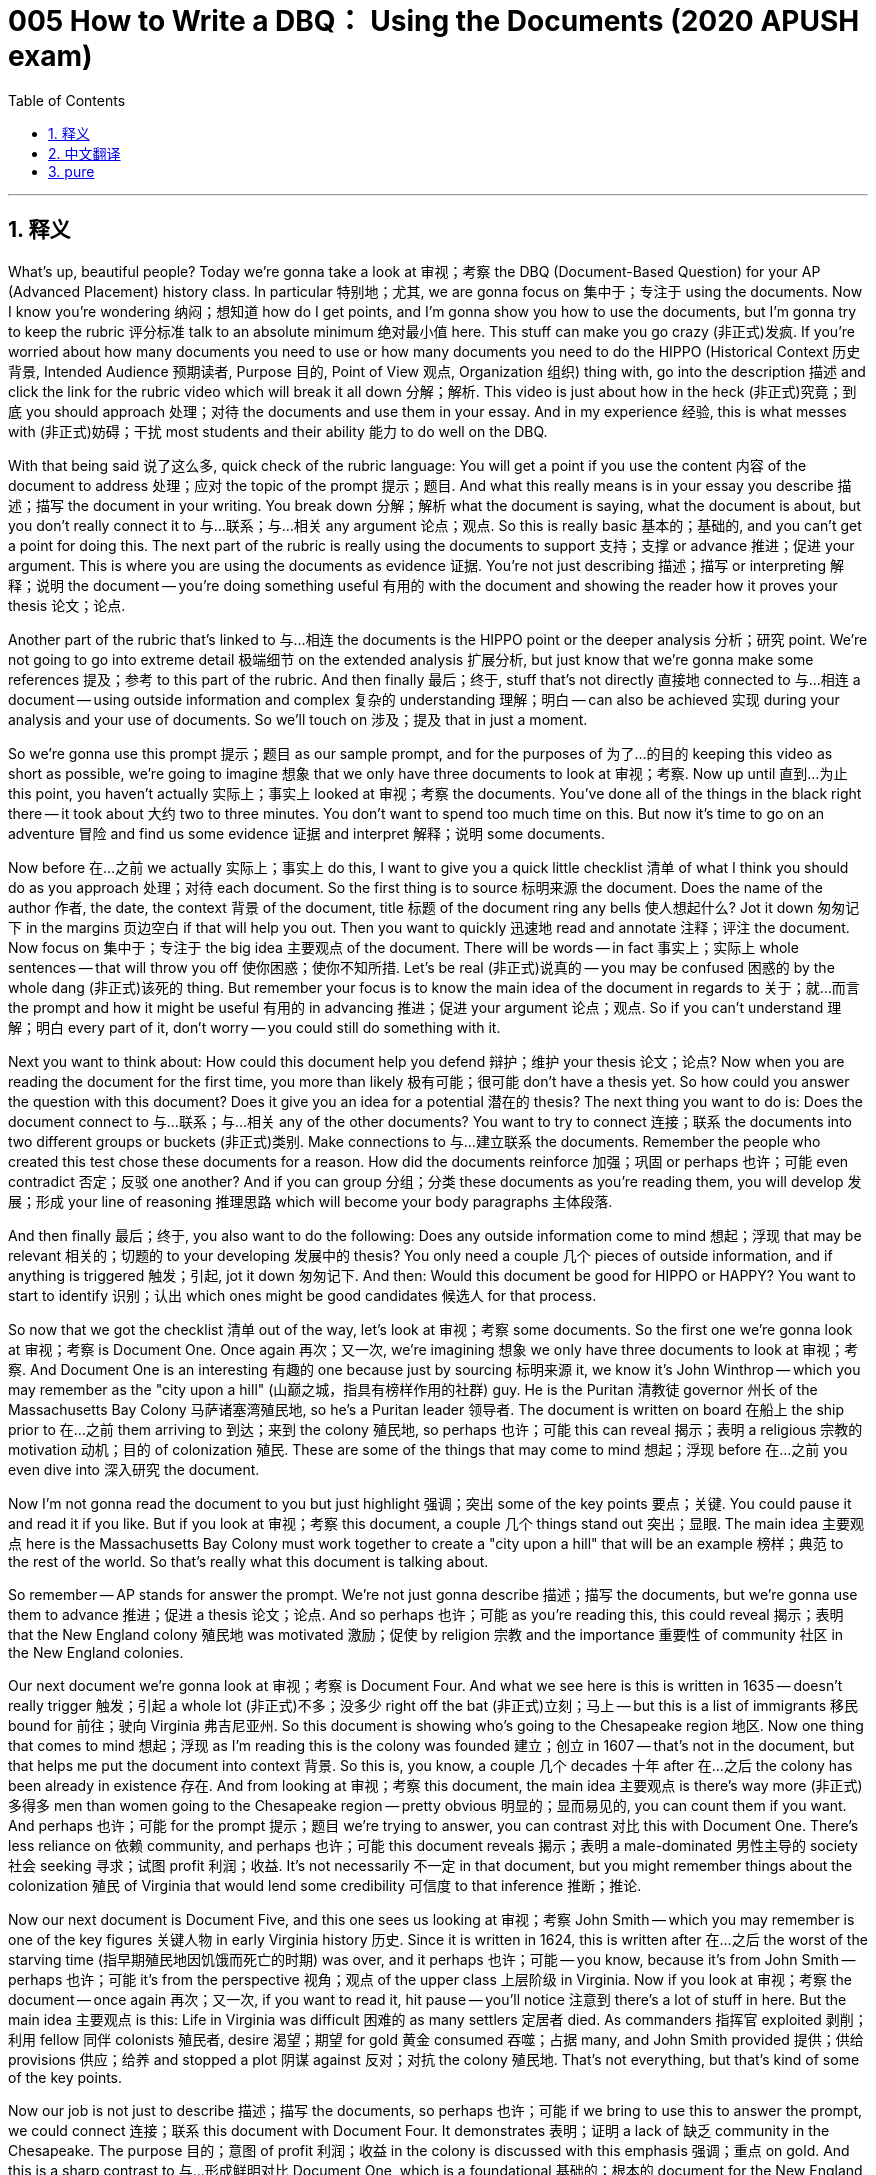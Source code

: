 = 005 How to Write a DBQ： Using the Documents (2020 APUSH exam)
:toc: left
:toclevels: 3
:sectnums:
:stylesheet: ../../../myAdocCss.css

'''

== 释义

What's up, beautiful people? Today we're gonna take a look at 审视；考察 the DBQ (Document-Based Question) for your AP (Advanced Placement) history class. In particular 特别地；尤其, we are gonna focus on 集中于；专注于 using the documents. Now I know you're wondering 纳闷；想知道 how do I get points, and I'm gonna show you how to use the documents, but I'm gonna try to keep the rubric 评分标准 talk to an absolute minimum 绝对最小值 here. This stuff can make you go crazy (非正式)发疯. If you're worried about how many documents you need to use or how many documents you need to do the HIPPO (Historical Context 历史背景, Intended Audience 预期读者, Purpose 目的, Point of View 观点, Organization 组织) thing with, go into the description 描述 and click the link for the rubric video which will break it all down 分解；解析. This video is just about how in the heck (非正式)究竟；到底 you should approach 处理；对待 the documents and use them in your essay. And in my experience 经验, this is what messes with (非正式)妨碍；干扰 most students and their ability 能力 to do well on the DBQ.

With that being said 说了这么多, quick check of the rubric language: You will get a point if you use the content 内容 of the document to address 处理；应对 the topic of the prompt 提示；题目. And what this really means is in your essay you describe 描述；描写 the document in your writing. You break down 分解；解析 what the document is saying, what the document is about, but you don't really connect it to 与…联系；与…相关 any argument 论点；观点. So this is really basic 基本的；基础的, and you can't get a point for doing this. The next part of the rubric is really using the documents to support 支持；支撑 or advance 推进；促进 your argument. This is where you are using the documents as evidence 证据. You're not just describing 描述；描写 or interpreting 解释；说明 the document -- you're doing something useful 有用的 with the document and showing the reader how it proves your thesis 论文；论点.

Another part of the rubric that's linked to 与…相连 the documents is the HIPPO point or the deeper analysis 分析；研究 point. We're not going to go into extreme detail 极端细节 on the extended analysis 扩展分析, but just know that we're gonna make some references 提及；参考 to this part of the rubric. And then finally 最后；终于, stuff that's not directly 直接地 connected to 与…相连 a document -- using outside information and complex 复杂的 understanding 理解；明白 -- can also be achieved 实现 during your analysis and your use of documents. So we'll touch on 涉及；提及 that in just a moment.

So we're gonna use this prompt 提示；题目 as our sample prompt, and for the purposes of 为了…的目的 keeping this video as short as possible, we're going to imagine 想象 that we only have three documents to look at 审视；考察. Now up until 直到…为止 this point, you haven't actually 实际上；事实上 looked at 审视；考察 the documents. You've done all of the things in the black right there -- it took about 大约 two to three minutes. You don't want to spend too much time on this. But now it's time to go on an adventure 冒险 and find us some evidence 证据 and interpret 解释；说明 some documents.

Now before 在…之前 we actually 实际上；事实上 do this, I want to give you a quick little checklist 清单 of what I think you should do as you approach 处理；对待 each document. So the first thing is to source 标明来源 the document. Does the name of the author 作者, the date, the context 背景 of the document, title 标题 of the document ring any bells 使人想起什么? Jot it down 匆匆记下 in the margins 页边空白 if that will help you out. Then you want to quickly 迅速地 read and annotate 注释；评注 the document. Now focus on 集中于；专注于 the big idea 主要观点 of the document. There will be words -- in fact 事实上；实际上 whole sentences -- that will throw you off 使你困惑；使你不知所措. Let's be real (非正式)说真的 -- you may be confused 困惑的 by the whole dang (非正式)该死的 thing. But remember your focus is to know the main idea of the document in regards to 关于；就…而言 the prompt and how it might be useful 有用的 in advancing 推进；促进 your argument 论点；观点. So if you can't understand 理解；明白 every part of it, don't worry -- you could still do something with it.

Next you want to think about: How could this document help you defend 辩护；维护 your thesis 论文；论点? Now when you are reading the document for the first time, you more than likely 极有可能；很可能 don't have a thesis yet. So how could you answer the question with this document? Does it give you an idea for a potential 潜在的 thesis? The next thing you want to do is: Does the document connect to 与…联系；与…相关 any of the other documents? You want to try to connect 连接；联系 the documents into two different groups or buckets (非正式)类别. Make connections to 与…建立联系 the documents. Remember the people who created this test chose these documents for a reason. How did the documents reinforce 加强；巩固 or perhaps 也许；可能 even contradict 否定；反驳 one another? And if you can group 分组；分类 these documents as you're reading them, you will develop 发展；形成 your line of reasoning 推理思路 which will become your body paragraphs 主体段落.

And then finally 最后；终于, you also want to do the following: Does any outside information come to mind 想起；浮现 that may be relevant 相关的；切题的 to your developing 发展中的 thesis? You only need a couple 几个 pieces of outside information, and if anything is triggered 触发；引起, jot it down 匆匆记下. And then: Would this document be good for HIPPO or HAPPY? You want to start to identify 识别；认出 which ones might be good candidates 候选人 for that process.

So now that we got the checklist 清单 out of the way, let's look at 审视；考察 some documents. So the first one we're gonna look at 审视；考察 is Document One. Once again 再次；又一次, we're imagining 想象 we only have three documents to look at 审视；考察. And Document One is an interesting 有趣的 one because just by sourcing 标明来源 it, we know it's John Winthrop -- which you may remember as the "city upon a hill" (山巅之城，指具有榜样作用的社群) guy. He is the Puritan 清教徒 governor 州长 of the Massachusetts Bay Colony 马萨诸塞湾殖民地, so he's a Puritan leader 领导者. The document is written on board 在船上 the ship prior to 在…之前 them arriving to 到达；来到 the colony 殖民地, so perhaps 也许；可能 this can reveal 揭示；表明 a religious 宗教的 motivation 动机；目的 of colonization 殖民. These are some of the things that may come to mind 想起；浮现 before 在…之前 you even dive into 深入研究 the document.

Now I'm not gonna read the document to you but just highlight 强调；突出 some of the key points 要点；关键. You could pause it and read it if you like. But if you look at 审视；考察 this document, a couple 几个 things stand out 突出；显眼. The main idea 主要观点 here is the Massachusetts Bay Colony must work together to create a "city upon a hill" that will be an example 榜样；典范 to the rest of the world. So that's really what this document is talking about.

So remember -- AP stands for answer the prompt. We're not just gonna describe 描述；描写 the documents, but we're gonna use them to advance 推进；促进 a thesis 论文；论点. And so perhaps 也许；可能 as you're reading this, this could reveal 揭示；表明 that the New England colony 殖民地 was motivated 激励；促使 by religion 宗教 and the importance 重要性 of community 社区 in the New England colonies.

Our next document we're gonna look at 审视；考察 is Document Four. And what we see here is this is written in 1635 -- doesn't really trigger 触发；引起 a whole lot (非正式)不多；没多少 right off the bat (非正式)立刻；马上 -- but this is a list of immigrants 移民 bound for 前往；驶向 Virginia 弗吉尼亚州. So this document is showing who's going to the Chesapeake region 地区. Now one thing that comes to mind 想起；浮现 as I'm reading this is the colony was founded 建立；创立 in 1607 -- that's not in the document, but that helps me put the document into context 背景. So this is, you know, a couple 几个 decades 十年 after 在…之后 the colony has been already in existence 存在. And from looking at 审视；考察 this document, the main idea 主要观点 is there's way more (非正式)多得多 men than women going to the Chesapeake region -- pretty obvious 明显的；显而易见的, you can count them if you want. And perhaps 也许；可能 for the prompt 提示；题目 we're trying to answer, you can contrast 对比 this with Document One. There's less reliance on 依赖 community, and perhaps 也许；可能 this document reveals 揭示；表明 a male-dominated 男性主导的 society 社会 seeking 寻求；试图 profit 利润；收益. It's not necessarily 不一定 in that document, but you might remember things about the colonization 殖民 of Virginia that would lend some credibility 可信度 to that inference 推断；推论.

Now our next document is Document Five, and this one sees us looking at 审视；考察 John Smith -- which you may remember is one of the key figures 关键人物 in early Virginia history 历史. Since it is written in 1624, this is written after 在…之后 the worst of the starving time (指早期殖民地因饥饿而死亡的时期) was over, and it perhaps 也许；可能 -- you know, because it's from John Smith -- perhaps 也许；可能 it's from the perspective 视角；观点 of the upper class 上层阶级 in Virginia. Now if you look at 审视；考察 the document -- once again 再次；又一次, if you want to read it, hit pause -- you'll notice 注意到 there's a lot of stuff in here. But the main idea 主要观点 is this: Life in Virginia was difficult 困难的 as many settlers 定居者 died. As commanders 指挥官 exploited 剥削；利用 fellow 同伴 colonists 殖民者, desire 渴望；期望 for gold 黄金 consumed 吞噬；占据 many, and John Smith provided 提供；供给 provisions 供应；给养 and stopped a plot 阴谋 against 反对；对抗 the colony 殖民地. That's not everything, but that's kind of some of the key points.

Now our job is not just to describe 描述；描写 the documents, so perhaps 也许；可能 if we bring to use this to answer the prompt, we could connect 连接；联系 this document with Document Four. It demonstrates 表明；证明 a lack of 缺乏 community in the Chesapeake. The purpose 目的；意图 of profit 利润；收益 in the colony is discussed with this emphasis 强调；重点 on gold. And this is a sharp contrast to 与…形成鲜明对比 Document One, which is a foundational 基础的；根本的 document for the New England colonies.

Now on the real DBQ, you will have more documents to look at 审视；考察, but let's just assume 假设；假定 those documents are taking your essay in a different direction -- that's going to be a different body paragraph 主体段落. What would you do with these three documents? Well, let's take a look at 审视；考察 what not to do. So let's just say you write this little paragraph here which is from a student: "Document One shows religion 宗教 and community 社区 were important to 重要 to John Winthrop. Document Four we can see a list of people going to Virginia. Document Five reveals 揭示；表明 things were difficult 困难的 and John Smith tried to keep order 秩序 in the Virginia Colony 殖民地." And this is what a lot of essays -- DBQs -- look like. It's students just basically 基本上；主要地 creating a laundry list (非正式)冗长的清单 of documents: Document One says this, Document Two says this. And your essay should not be a list of documents. Your essay is not about documents. So please -- pretty please (非正式)求求你 -- don't write an essay where you're just kind of randomly 随意地 telling us what these different documents are saying.

Now this one is slightly 稍微 better. So let's take a look: "There were many differences 不同点；差异 between the Chesapeake and New England colonies 殖民地. In Document One, John Winthrop talks a lot about religion 宗教 and community 社区. Winthrop wrote this document while on board 在船上 the Arbella 阿贝拉号 in 1630, and in the document he states 陈述；说明 his hope 希望 that the Massachusetts Bay Colony 马萨诸塞湾殖民地 will be a city upon a hill (山巅之城，指具有榜样作用的社群). Document Four is a list of passengers 乘客 headed to 前往；驶向 the Virginia colony. The colony of Virginia was in the Chesapeake, and in the document we could see there are way more (非正式)多得多 men than women going to the colony. In the history 历史 of Virginia, Document Five we can see that Virginia was a society 社会 with a lot of hardships 艰难困苦. John Smith had to impose 实行；强加 discipline 纪律 to get the colony on the right track 使殖民地走上正轨 as many of the settlers 定居者 were only interested in getting rich."

This particular 特定的；特别的 response 回应；回答 from a student would definitely 肯定地；无疑地 get the credit 赞扬；肯定 for the description 描述；描写 point of the documents. They're using the content 内容 of the documents to address 处理；应对 the topic of the prompt 提示；题目 -- they're definitely 肯定地；无疑地 doing that. But what they're not really doing -- explicitly 明确地；清晰地 -- is really showing how the documents are advancing 推进；促进 a particular 特定的；特别的 thesis 论文；论点. There's a lot of description 描述；描写 about what the documents are saying, but you want to link that back to 与…联系起来 your big idea 主要观点. You need to do more analysis 分析；研究.

So what would that look like? So let's just say this is what your thesis 论文；论点 you kind of end up with: "This thesis." And what you want to do is once you start writing, the topic sentences 主题句 of your different body paragraphs 主体段落 should defend 辩护；维护 a part of your thesis. Now there is no set number -- you know it could be two, it could be three -- as long as you answer all parts of the prompt 提示；题目 and use the appropriate 适当的；恰当的 number of documents, you are good to go (非正式)一切顺利.

So for this particular 特定的；特别的 thesis, let's just imagine 想象 that this is going to be one of our body paragraphs 主体段落. This is the topic sentence -- it's a line of reasoning 推理思路. And since you are trying to make connections to 与…建立联系 the documents and link them back to 与…联系起来 an argument 论点；观点, you decide your first body paragraph will focus on 集中于；专注于 this part of the thesis. One of the things you will quickly 迅速地 see is that if you have a well-thought-out 经过深思熟虑的 thesis with a clear line of reasoning, it's gonna make your life tremendously 极其；非常 easier.

So here's how. Remember the red part is your thesis, and the documents we just looked at 审视；考察 will help us make the point of this idea of the motives 动机；目的 for colonization 殖民 in the characteristics 特征；特点 of the colonists 殖民者 causing these two societies 社会 to develop into 发展成 two different directions. So big idea 主要观点 here is documents that prove 证明；证实 the same point can and definitely 肯定地；无疑地 should be used in the same paragraph to advance 推进；促进 a similar 相似的 argument 论点；观点.

So let's see how this particular 特定的；特别的 student did this. So their first body paragraph looked something like this: "The Chesapeake and the New England colonies developed into two distinct 截然不同的；有明显区别的 regions 地区 due to 由于；因为 the different motivations 动机；目的 for colonization 殖民 and the different types of settlers 定居者 who came to North America 北美洲." So there's their topic sentence -- there's their sub-claim 子论点. And here's how they kind of roll into (非正式)开始 document analysis 分析；研究: "Winthrop's 'A Model of Christian Charity' (基督教慈善典范) demonstrates 表明；证明 that the settlers 定居者 to the New England colonies were largely 主要地 motivated 激励；促使 by religious 宗教的 reasons in the colonization of the New England region." So Document One -- there's some evidence 证据 to advance 推进；促进 that part of the claim 主张；断言.

They go on: "Winthrop, the leader 领导者 of the Massachusetts Bay Colony 马萨诸塞湾殖民地, was speaking to 对…讲话 his followers 追随者 about the unique 独特的 mission 使命 they had in the New World 新大陆 and his desire 渴望；期望 to create 创建 a community 社区 that would serve as 充当；担任 a city upon a hill (山巅之城，指具有榜样作用的社群)," and then they cite 引用 the document -- Document One. You know you want to do that to help the reader -- the grader 评分者 -- figure out 弄明白 kind of where you're using the documents. It's not a requirement 要求, but it's just nice to do. What they're doing here is the writer is providing 提供；供给 some additional 额外的；附加的 analysis 分析；研究 of the document and kind of linking it back 如何联系 to the claim 主张；断言 made and how it proves this thesis 论文；论点 you have so proudly 自豪地 come up with 想出；提出.

They go on: "As a result of 由于；因为 this motivation 动机；目的, many Puritans 清教徒 came to the New World 新大陆 as families, beginning with settlers 定居者 on the Mayflower 《五月花号》." A couple 几个 things here: Quoting 引用 -- you don't want to quote. The only reason they got away with (非正式)侥幸逃脱 quoting is this is that famous 著名的 phrase 短语 "a city upon a hill." But the reader knows what the documents say -- you don't want to quote. The other thing that's stuff in the red -- the Mayflower would count as outside information. It's not in the document -- in fact 事实上；实际上 it happens before 在…之前 the document was created -- but it demonstrates 表明；证明 this idea of religious 宗教的 motivations 动机；目的 of the founding 建立；创立 of New England 新英格兰. So the red is outside information that helps advance 推进；促进 this thesis 论文；论点, and it shows you don't need to create 创建 whole new paragraphs 段落 to get the outside information points. Do that a couple 几个 times throughout 贯穿；遍及 the essay, and you're good to go (非正式)一切顺利 there.

And they continue: "In contrast 对比之下, Document Four reveals 揭示；表明 that the majority 大多数 of those going to 前往；驶向 the Chesapeake region 地区 were male 男性的 settlers 定居者 seeking to 寻求；试图 get rich." Document Five -- John Smith reveals 揭示；表明 that the Chesapeake colony 殖民地 was plagued with 受…困扰 tensions 紧张局势 between economic 经济的 classes 阶级 and competition 竞争 for wealth 财富, further 进一步地 fueled by 助长；刺激 the rise 兴起；出现 of tobacco 烟草 plantations 种植园 and indentured servants 契约奴仆 as a labor source 劳动力来源. Now in terms of 关于；就…而言 citing 引用 documents -- you know, this is not the best way where you say "Document Four shows." It's much more sophisticated 老练的；复杂的 writing to actually 实际上；事实上 call it by the source 来源 -- so you see that in Document One -- "A Model of Christian Charity." But there is no rule about this. So you're on a time limit 时间限制 -- do what you need to do to get by (非正式)应付过去 and to get your point across 使你的观点被理解 and so that you can get those points so you can make your family proud.

So this would be an example of a body paragraph 主体段落 that uses three documents, brings in 引入；提及 some outside information in a way that really advances 推进；促进 the thesis 论文；论点. And if we think about where we've come so far 到目前为止 with this prompt 提示；题目, we have a contextualization 背景化；语境化 -- we're setting the scene 设置场景, the bigger picture 大局；全貌, and how it links back to 如何联系到 the thesis 论文；论点 which we have right there in the opening paragraph 开头段落. We get the two points, and then we kill it (非正式)做得极好 with this body paragraph that would make Theodore Roosevelt proud, where we have three documents, we have outside information, we link that stuff back to 与…联系起来 your thesis.

And you're probably 可能；大概 wondering 纳闷；想知道: What about the HIPPO? Or if your teacher's weird (非正式)古怪的 -- HAPPY (Historical Context 历史背景, Audience 读者, Purpose 目的, Point of View 观点, Why now? 为何此时？)? Because there's nothing happy in a DBQ. Or some people use CAP (Context 背景, Audience 读者, Purpose 目的). We're gonna talk about that in another video because that gets really messy (非正式)混乱的 and complicated 复杂的. But the important thing to know is: Use the documents, analyze 分析；研究 the documents, and write a killer (非正式)极好的 essay. And if you need additional 额外的；附加的 help, go to apushexplained.com. If you liked the video, click like, leave a comment. Peace!

'''


== 中文翻译

大家好，漂亮的人们！今天我们要来看看你的 AP 历史课的 DBQ。特别是，我们将重点关注如何使用文献。我知道你们想知道如何得分，我将向你们展示如何使用文献，但我会尽量减少对评分标准的讨论。这东西会让你发疯。如果你担心你需要使用多少文献，或者你需要对多少文献进行 HIPPO 分析，请查看描述并点击评分标准视频的链接，它会详细讲解。这个视频只是关于你到底应该如何处理文献并在你的论文中使用它们。根据我的经验，这才是最让学生困惑并影响他们 DBQ 表现的地方。

话虽如此，快速查看评分标准的措辞：如果你使用文献的内容来回应题目的话题，你将获得一分。这实际上意味着在你的论文中，你用文字描述了文献。你分解了文献在说什么，文献是关于什么的，但你并没有真正把它与任何论点联系起来。这真的很基本，你不能通过这样做获得分数。评分标准的下一部分是真正使用文献来支持或推进你的论点。这是你将文献用作证据的地方。你不仅仅是在描述或解释文献——你正在用文献做一些有用的事情，并向读者展示它如何证明你的论点。

评分标准中与文献相关的另一部分是 HIPPO 分或更深入的分析分。我们不会详细讨论扩展分析，但要知道我们将引用评分标准的这一部分。最后，与文献没有直接联系的东西——使用外部信息和复杂理解——也可以在你的分析和文献使用过程中实现。我们稍后会简单提及这一点。

所以我们将使用这个题目作为我们的示例题目，为了尽可能缩短这个视频，我们将假设我们只有三份文献可以查看。到目前为止，你实际上还没有看过这些文献。你已经完成了右边黑色框里的所有事情——大约花了二到三分钟。你不想在这上面花费太多时间。但现在是时候去冒险，找到一些证据并解释一些文献了。

在我们实际这样做之前，我想给你一个快速的小清单，列出我认为你在处理每份文献时应该做的事情。首先是标注文献来源。作者姓名、日期、文献背景、文献标题是否让你想起什么？如果对你有帮助，就在页边空白处记下来。然后你需要快速阅读并注释文献。现在专注于文献的主要思想。会有一些词——实际上是整个句子——会让你感到困惑。说实话——你可能会对整个东西感到困惑。但记住，你的重点是了解文献关于题目的主要思想以及它如何能帮助你推进你的论点。所以如果你不能理解它的每个部分，别担心——你仍然可以用它做一些事情。

接下来你需要思考：这份文献如何能帮助你捍卫你的论点？现在当你第一次阅读文献时，你很可能还没有一个论点。那么你如何用这份文献回答这个问题？它是否为你提供了一个潜在论点的想法？接下来你需要做的是：这份文献是否与其他任何文献相关联？你想要尝试将这些文献连接成两个不同的组或“桶”。将文献联系起来。记住，创建这个测试的人选择这些文献是有原因的。这些文献是如何加强甚至可能相互矛盾的？如果你在阅读时就能将这些文献分组，你将发展你的论证思路，这将成为你主体段落的内容。

最后，你还需要做以下事情：是否有任何与你正在形成的论点相关的外部信息浮现在脑海中？你只需要几个外部信息，如果有任何信息被触发，就记下来。然后：这份文献是否适合 HIPPO 或 HAPPY 分析？你想要开始确定哪些文献可能是进行这种分析的好选择。

现在我们已经完成了清单，让我们来看一些文献。我们要看的第一个是文献一。再次强调，我们假设只有三份文献可以看。文献一是很有趣的一份，因为仅仅通过标注文献来源，我们就知道它是约翰·温斯罗普——你可能记得他是“山巅之城”的那个人。他是马萨诸塞湾殖民地的清教徒总督，所以他是清教徒的领导人。这份文献是在他们抵达殖民地之前的船上写的，所以也许这可以揭示殖民化的宗教动机。这些可能是在你甚至深入阅读文献之前就会想到的事情。

我现在不会向你朗读这份文献，只是强调一些关键点。如果你愿意，可以暂停并阅读。但如果你看一下这份文献，有几件事很突出。这里的主要思想是马萨诸塞湾殖民地必须共同努力创建一个将成为世界其他地方榜样的“山巅之城”。这才是这份文献真正要说的。

记住——AP 代表回答题目。我们不仅仅要描述文献，还要用它们来推进论点。所以也许你在阅读时，这可以揭示新英格兰殖民地是由宗教和新英格兰殖民地社区的重要性所驱动的。

我们要看的下一份文献是文献四。我们在这里看到的是这份文献写于 1635 年——乍一看并没有引起太多联想——但这是一份前往弗吉尼亚的移民名单。所以这份文献显示了谁要去切萨皮克地区。现在当我阅读这份文献时，我想到的第一件事是这个殖民地成立于 1607 年——这不在文献中，但这有助于我将这份文献置于背景中。所以这是在殖民地已经存在了几十年之后。从这份文献来看，主要思想是前往切萨皮克地区的男性远多于女性——这很明显，如果你愿意可以数一下。也许对于我们试图回答的题目，你可以将此与文献一进行对比。对社区的依赖较少，也许这份文献揭示了一个以男性为主导的、寻求利润的社会。这不一定在文献中，但你可能会记得一些关于弗吉尼亚殖民化的事情，这些会为这种推断提供一些可信度。

现在我们的下一份文献是文献五，这份文献让我们看到了约翰·史密斯——你可能记得他是早期弗吉尼亚历史的关键人物之一。由于它写于 1624 年，这是在最严重的饥饿时期结束后写的，也许——你知道，因为它来自约翰·史密斯——也许它来自弗吉尼亚上层阶级的视角。现在如果你看一下这份文献——再次强调，如果你想阅读，请暂停——你会注意到里面有很多内容。但主要思想是：弗吉尼亚的生活很艰难，许多定居者死亡。指挥官剥削其他殖民者，对黄金的渴望吞噬了许多人，约翰·史密斯提供了物资并阻止了一场反对殖民地的阴谋。这不是全部内容，但这是一些关键点。

现在我们的工作不仅仅是描述文献，所以也许如果我们用它来回答题目，我们可以将这份文献与文献四联系起来。它展示了切萨皮克地区缺乏社区意识。这份文献讨论了殖民地中以黄金为重点的利润目的。这与文献一形成了鲜明的对比，文献一是新英格兰殖民地的基础性文献。

在真正的 DBQ 中，你将有更多的文献可以查看，但让我们假设这些文献正在将你的论文引向不同的方向——那将是不同的主体段落。你会如何处理这三份文献？好吧，让我们看看不该怎么做。所以假设你写了这段小文字，这是一个学生写的：“文献一表明宗教和社区对约翰·温斯罗普很重要。文献四我们可以看到一份前往弗吉尼亚的人员名单。文献五揭示了情况很艰难，约翰·史密斯试图维持弗吉尼亚殖民地的秩序。”很多论文——DBQ——看起来都是这样。学生基本上只是创建了一个文献清单：文献一说了这个，文献二说了那个。你的论文不应该是文献清单。你的论文不是关于文献的。所以请——拜托了——不要写一篇你只是随意告诉我们这些不同文献在说什么的论文。

这个稍微好一点。让我们看看：“切萨皮克和新英格兰殖民地之间有很多不同之处。在文献一中，约翰·温斯罗普谈了很多关于宗教和社区的事情。温斯罗普在 1630 年乘坐阿贝拉号时写了这份文献，他在文献中表达了他希望马萨诸塞湾殖民地将成为一座山巅之城的愿望。文献四是一份前往弗吉尼亚殖民地的乘客名单。弗吉尼亚殖民地位于切萨皮克地区，在文献中我们可以看到前往该殖民地的男性远多于女性。在弗吉尼亚的历史中，文献五我们可以看到弗吉尼亚是一个充满艰辛的社会。约翰·史密斯不得不强制执行纪律，使殖民地走上正轨，因为许多定居者只对发财感兴趣。”

这个学生的回应肯定会获得文献描述分的。他们正在使用文献的内容来回应题目的话题——他们肯定在这样做。但他们并没有真正——明确地——展示这些文献是如何推进一个特定的论点的。有很多关于文献在说什么的描述，但你需要将其与你的主要思想联系起来。你需要做更多的分析。

那会是什么样子呢？所以假设这就是你最终形成的论点：“这个论点。”你想要做的是，一旦你开始写作，你不同主体段落的主题句应该捍卫你论点的一部分。现在没有固定的数量——你知道可能是两个，可能是三个——只要你回答了题目的所有部分并使用了适当数量的文献，你就可以了。

所以对于这个特定的论点，让我们假设这将是我们其中一个主体段落。这是主题句——这是一个论证思路。由于你试图在文献之间建立联系并将它们与一个论点联系起来，你决定你的第一个主体段落将侧重于论点的这一部分。你很快就会看到，如果你有一个经过深思熟虑、论证思路清晰的论点，它会使你的生活变得异常轻松。

就是这样。记住红色部分是你的论点，我们刚才看到的文献将帮助我们阐述殖民动机和殖民者特点导致这两个社会朝着两个不同方向发展的观点。这里的主要思想是，证明相同观点的文献可以而且绝对应该在同一段落中使用，以推进类似的论点。

让我们看看这个学生是如何做的。他们的第一个主体段落看起来像这样：“切萨皮克和新英格兰殖民地发展成为两个截然不同的地区，这是由于殖民化的不同动机以及来到北美的不同类型的定居者。”这是他们的主题句——这是他们的子论点。以下是他们如何引入文献分析的：“温斯罗普的《基督教慈善典范》表明，新英格兰殖民地的定居者主要是出于宗教原因而殖民新英格兰地区的。”文献一——有一些证据可以推进这一论点。

他们继续说：“马萨诸塞湾殖民地的领导人温斯罗普正在向他的追随者讲述他们在北美洲的独特使命以及他创建一个将成为山巅之城的社区的愿望，”然后他们引用了文献——文献一。你知道你需要这样做来帮助读者——评分者——弄清楚你在哪里使用文献。这不是强制性的，但这样做很好。作者在这里所做的是对文献进行了一些额外的分析，并将其与所提出的论点以及你如此自豪地提出的论点联系起来。

他们继续说：“由于这种动机，许多清教徒以家庭为单位来到新世界，从五月花号上的定居者开始。”这里有几点：引用——你不想引用。他们之所以引用，唯一的原因是这是那句名言“山巅之城”。但读者知道文献说了什么——你不想引用。另一件红色部分的内容——五月花号将被视为外部信息。它不在文献中——事实上它发生在文献创建之前——但它证明了新英格兰建立的宗教动机的观点。所以红色是帮助推进这个论点的外部信息，它表明你不需要创建全新的段落来获得外部信息分。在整篇论文中做几次这样的事情，你就没问题了。

他们继续说：“相比之下，文献四显示，前往切萨皮克地区的大部分是寻求致富的男性定居者。文献五——约翰·史密斯揭示，切萨皮克殖民地饱受经济阶级之间的紧张关系和对财富的竞争之苦，而烟草种植园和作为劳动力来源的契约奴的兴起进一步加剧了这种情况。”现在就引用文献而言——你知道，像“文献四显示”这样并不是最好的方式。更成熟的写作方式是实际地称呼其来源——所以你在文献一中看到了——“基督教慈善典范”。但这并没有规定。所以你有时间限制——做你需要做的事情来通过并表达你的观点，这样你就可以获得这些分数，让你的家人感到骄傲。

这将是一个主体段落的例子，它使用了三份文献，引入了一些外部信息，并且真正推进了论点。如果我们回顾一下到目前为止我们在这个题目上所取得的进展，我们有一个背景化——我们正在设置场景，更大的图景，以及它如何与我们在开头段落中提出的论点联系起来。我们获得了两分，然后我们用这个会让西奥多·罗斯福感到骄傲的主体段落把它搞定了，我们有三份文献，我们有外部信息，我们将这些东西与你的论点联系起来。

你可能想知道：HIPPO 呢？或者如果你的老师很奇怪——HAPPY？因为 DBQ 里没有任何快乐的东西。或者有些人用 CAP。我们将在另一个视频中讨论这个问题，因为它变得非常混乱和复杂。但重要的是要知道：使用文献，分析文献，写一篇出色的论文。如果你需要额外的帮助，请访问 apushexplained.com。如果你喜欢这个视频，请点击“喜欢”，留下评论。再见！

'''


== pure


What's up, beautiful people? Today we're gonna take a look at the DBQ for your AP history class. In particular, we are gonna focus on using the documents. Now I know you're wondering how do I get points, and I'm gonna show you how to use the documents, but I'm gonna try to keep the rubric talk to an absolute minimum here. This stuff can make you go crazy. If you're worried about how many documents you need to use or how many documents you need to do the HIPPO thing with, go into the description and click the link for the rubric video which will break it all down. This video is just about how in the heck you should approach the documents and use them in your essay. And in my experience, this is what messes with most students and their ability to do well on the DBQ.

With that being said, quick check of the rubric language: You will get a point if you use the content of the document to address the topic of the prompt. And what this really means is in your essay you describe the document in your writing. You break down what the document is saying, what the document is about, but you don't really connect it to any argument. So this is really basic, and you can't get a point for doing this. The next part of the rubric is really using the documents to support or advance your argument. This is where you are using the documents as evidence. You're not just describing or interpreting the document -- you're doing something useful with the document and showing the reader how it proves your thesis.

Another part of the rubric that's linked to the documents is the HIPPO point or the deeper analysis point. We're not going to go into extreme detail on the extended analysis, but just know that we're gonna make some references to this part of the rubric. And then finally, stuff that's not directly connected to a document -- using outside information and complex understanding -- can also be achieved during your analysis and your use of documents. So we'll touch on that in just a moment.

So we're gonna use this prompt as our sample prompt, and for the purposes of keeping this video as short as possible, we're going to imagine that we only have three documents to look at. Now up until this point, you haven't actually looked at the documents. You've done all of the things in the black right there -- it took about two to three minutes. You don't want to spend too much time on this. But now it's time to go on an adventure and find us some evidence and interpret some documents.

Now before we actually do this, I want to give you a quick little checklist of what I think you should do as you approach each document. So the first thing is to source the document. Does the name of the author, the date, the context of the document, title of the document ring any bells? Jot it down in the margins if that will help you out. Then you want to quickly read and annotate the document. Now focus on the big idea of the document. There will be words -- in fact whole sentences -- that will throw you off. Let's be real -- you may be confused by the whole dang thing. But remember your focus is to know the main idea of the document in regards to the prompt and how it might be useful in advancing your argument. So if you can't understand every part of it, don't worry -- you could still do something with it.

Next you want to think about: How could this document help you defend your thesis? Now when you are reading the document for the first time, you more than likely don't have a thesis yet. So how could you answer the question with this document? Does it give you an idea for a potential thesis? The next thing you want to do is: Does the document connect to any of the other documents? You want to try to connect the documents into two different groups or buckets. Make connections to the documents. Remember the people who created this test chose these documents for a reason. How did the documents reinforce or perhaps even contradict one another? And if you can group these documents as you're reading them, you will develop your line of reasoning which will become your body paragraphs.

And then finally, you also want to do the following: Does any outside information come to mind that may be relevant to your developing thesis? You only need a couple pieces of outside information, and if anything is triggered, jot it down. And then: Would this document be good for HIPPO or HAPPY? You want to start to identify which ones might be good candidates for that process.

So now that we got the checklist out of the way, let's look at some documents. So the first one we're gonna look at is Document One. Once again, we're imagining we only have three documents to look at. And Document One is an interesting one because just by sourcing it, we know it's John Winthrop -- which you may remember as the "city upon a hill" guy. He is the Puritan governor of the Massachusetts Bay Colony, so he's a Puritan leader. The document is written on board the ship prior to them arriving to the colony, so perhaps this can reveal a religious motivation of colonization. These are some of the things that may come to mind before you even dive into the document.

Now I'm not gonna read the document to you but just highlight some of the key points. You could pause it and read it if you like. But if you look at this document, a couple things stand out. The main idea here is the Massachusetts Bay Colony must work together to create a "city upon a hill" that will be an example to the rest of the world. So that's really what this document is talking about.

So remember -- AP stands for answer the prompt. We're not just gonna describe the documents, but we're gonna use them to advance a thesis. And so perhaps as you're reading this, this could reveal that the New England colony was motivated by religion and the importance of community in the New England colonies.

Our next document we're gonna look at is Document Four. And what we see here is this is written in 1635 -- doesn't really trigger a whole lot right off the bat -- but this is a list of immigrants bound for Virginia. So this document is showing who's going to the Chesapeake region. Now one thing that comes to mind as I'm reading this is the colony was founded in 1607 -- that's not in the document, but that helps me put the document into context. So this is, you know, a couple decades after the colony has been already in existence. And from looking at this document, the main idea is there's way more men than women going to the Chesapeake region -- pretty obvious, you can count them if you want. And perhaps for the prompt we're trying to answer, you can contrast this with Document One. There's less reliance on community, and perhaps this document reveals a male-dominated society seeking profit. It's not necessarily in that document, but you might remember things about the colonization of Virginia that would lend some credibility to that inference.

Now our next document is Document Five, and this one sees us looking at John Smith -- which you may remember is one of the key figures in early Virginia history. Since it is written in 1624, this is written after the worst of the starving time was over, and it perhaps -- you know, because it's from John Smith -- perhaps it's from the perspective of the upper class in Virginia. Now if you look at the document -- once again, if you want to read it, hit pause -- you'll notice there's a lot of stuff in here. But the main idea is this: Life in Virginia was difficult as many settlers died. As commanders exploited fellow colonists, desire for gold consumed many, and John Smith provided provisions and stopped a plot against the colony. That's not everything, but that's kind of some of the key points.

Now our job is not just to describe the documents, so perhaps if we bring to use this to answer the prompt, we could connect this document with Document Four. It demonstrates a lack of community in the Chesapeake. The purpose of profit in the colony is discussed with this emphasis on gold. And this is a sharp contrast to Document One, which is a foundational document for the New England colonies.

Now on the real DBQ, you will have more documents to look at, but let's just assume those documents are taking your essay in a different direction -- that's going to be a different body paragraph. What would you do with these three documents? Well, let's take a look at what not to do. So let's just say you write this little paragraph here which is from a student: "Document One shows religion and community were important to John Winthrop. Document Four we can see a list of people going to Virginia. Document Five reveals things were difficult and John Smith tried to keep order in the Virginia Colony." And this is what a lot of essays -- DBQs -- look like. It's students just basically creating a laundry list of documents: Document One says this, Document Two says this. And your essay should not be a list of documents. Your essay is not about documents. So please -- pretty please -- don't write an essay where you're just kind of randomly telling us what these different documents are saying.

Now this one is slightly better. So let's take a look: "There were many differences between the Chesapeake and New England colonies. In Document One, John Winthrop talks a lot about religion and community. Winthrop wrote this document while on board the Arbella in 1630, and in the document he states his hope that the Massachusetts Bay Colony will be a city upon a hill. Document Four is a list of passengers headed to the Virginia colony. The colony of Virginia was in the Chesapeake, and in the document we could see there are way more men than women going to the colony. In the history of Virginia, Document Five we can see that Virginia was a society with a lot of hardships. John Smith had to impose discipline to get the colony on the right track as many of the settlers were only interested in getting rich."

This particular response from a student would definitely get the credit for the description point of the documents. They're using the content of the documents to address the topic of the prompt -- they're definitely doing that. But what they're not really doing -- explicitly -- is really showing how the documents are advancing a particular thesis. There's a lot of description about what the documents are saying, but you want to link that back to your big idea. You need to do more analysis.

So what would that look like? So let's just say this is what your thesis you kind of end up with: "This thesis." And what you want to do is once you start writing, the topic sentences of your different body paragraphs should defend a part of your thesis. Now there is no set number -- you know it could be two, it could be three -- as long as you answer all parts of the prompt and use the appropriate number of documents, you are good to go.

So for this particular thesis, let's just imagine that this is going to be one of our body paragraphs. This is the topic sentence -- it's a line of reasoning. And since you are trying to make connections between the documents and link them back to an argument, you decide your first body paragraph will focus on this part of the thesis. One of the things you will quickly see is that if you have a well-thought-out thesis with a clear line of reasoning, it's gonna make your life tremendously easier.

So here's how. Remember the red part is your thesis, and the documents we just looked at will help us make the point of this idea of the motives for colonization in the characteristics of the colonists causing these two societies to develop into two different directions. So big idea here is documents that prove the same point can and definitely should be used in the same paragraph to advance a similar argument.

So let's see how this particular student did this. So their first body paragraph looked something like this: "The Chesapeake and the New England colonies developed into two distinct regions due to the different motivations for colonization and the different types of settlers who came to North America." So there's their topic sentence -- there's their sub-claim. And here's how they kind of roll into the document analysis: "Winthrop's 'A Model of Christian Charity' demonstrates that the settlers to the New England colonies were largely motivated by religious reasons in the colonization of the New England region." So Document One -- there's some evidence to advance that part of the claim.

They go on: "Winthrop, the leader of the Massachusetts Bay Colony, was speaking to his followers about the unique mission they had in the New World and his desire to create a community that would serve as a city upon a hill," and then they cite the document -- Document One. You know you want to do that to help the reader -- the grader -- figure out kind of where you're using the documents. It's not a requirement, but it's just nice to do. What they're doing here is the writer is providing some additional analysis of the document and kind of linking it back how it connects to the claim made and how it proves this thesis you have so proudly come up with.

They go on: "As a result of this motivation, many Puritans came to the New World as families, beginning with settlers on the Mayflower." A couple things here: Quoting -- you don't want to quote. The only reason they got away with quoting is this is that famous phrase "a city upon a hill." But the reader knows what the documents say -- you don't want to quote. The other thing that's stuff in the red -- the Mayflower would count as outside information. It's not in the document -- in fact it happens before the document was created -- but it demonstrates this idea of religious motivations of the founding of New England. So the red is outside information that helps advance this thesis, and it shows you don't need to create whole new paragraphs to get the outside information points. Do that a couple times throughout the essay, and you're good to go there.

And they continue: "In contrast, Document Four reveals that the majority of those going to the Chesapeake region were male settlers seeking to get rich. Document Five -- John Smith reveals that the Chesapeake colony was plagued with tensions between economic classes and competition for wealth, further fueled by the rise of tobacco plantations and indentured servants as a labor source." Now in terms of citing documents -- you know, this is not the best way where you say "Document Four shows." It's much more sophisticated writing to actually call it by the source -- so you see that in Document One -- "A Model of Christian Charity." But there is no rule about this. So you're on a time limit -- do what you need to do to get by and to get your point across and so that you can get those points so you can make your family proud.

So this would be an example of a body paragraph that uses three documents, brings in some outside information in a way that really advances the thesis. And if we think about where we've come so far with this prompt, we have a contextualization -- we're setting the scene, the bigger picture, and how it links back to the thesis which we have right there in the opening paragraph. We get the two points, and then we kill it with this body paragraph that would make Theodore Roosevelt proud, where we have three documents, we have outside information, we link that stuff back to your thesis.

And you're probably wondering: What about the HIPPO? Or if your teacher's weird -- HAPPY? Because there's nothing happy in a DBQ. Or some people use CAP. We're gonna talk about that in another video because that gets really messy and complicated. But the important thing to know is: Use the documents, analyze the documents, and write a killer essay. And if you need additional help, go to apushexplained.com. If you liked the video, click like, leave a comment. Peace!

'''
